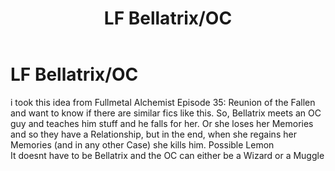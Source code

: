 #+TITLE: LF Bellatrix/OC

* LF Bellatrix/OC
:PROPERTIES:
:Author: Atomstern
:Score: 3
:DateUnix: 1529848281.0
:DateShort: 2018-Jun-24
:FlairText: Request
:END:
i took this idea from Fullmetal Alchemist Episode 35: Reunion of the Fallen and want to know if there are similar fics like this. So, Bellatrix meets an OC guy and teaches him stuff and he falls for her. Or she loses her Memories and so they have a Relationship, but in the end, when she regains her Memories (and in any other Case) she kills him. Possible Lemon\\
It doesnt have to be Bellatrix and the OC can either be a Wizard or a Muggle

